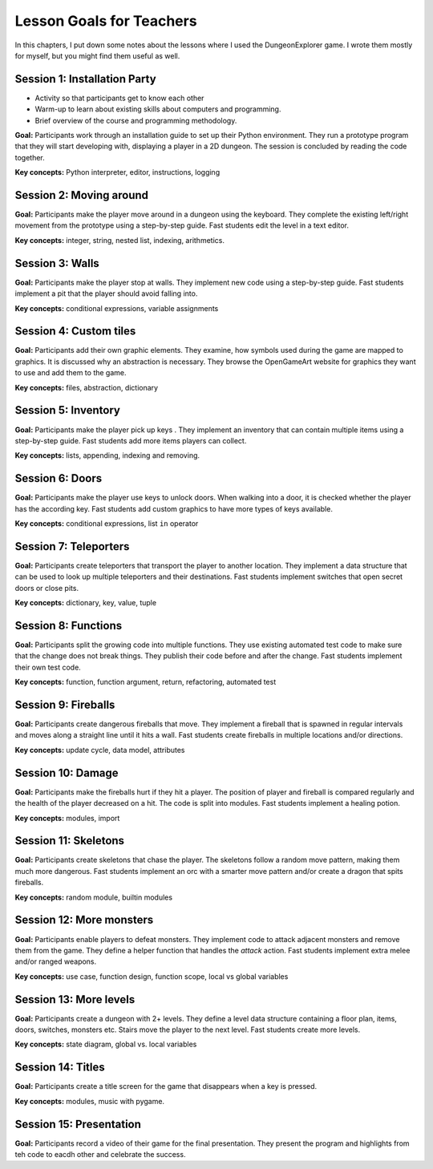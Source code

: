 
Lesson Goals for Teachers 
=========================

In this chapters, I put down some notes about the lessons where I used the DungeonExplorer game.
I wrote them mostly for myself, but you might find them useful as well.
    

Session 1: Installation Party
-----------------------------

* Activity so that participants get to know each other
* Warm-up to learn about existing skills about computers and programming.
* Brief overview of the course and programming methodology.

**Goal:** Participants work through an installation guide to set up their Python environment. They run a prototype program that they will start developing with, displaying a player in a 2D dungeon. The session is concluded by reading the code together.

**Key concepts:** Python interpreter, editor, instructions, logging

Session 2: Moving around
------------------------

**Goal:** Participants make the player move around in a dungeon using the keyboard.
They complete the existing left/right movement from the prototype using a step-by-step guide. Fast students edit the level in a text editor.

**Key concepts:** integer, string, nested list, indexing, arithmetics.

Session 3: Walls
----------------

**Goal:** Participants make the player stop at walls.
They implement new code using a step-by-step guide. Fast students implement a pit that the player should avoid falling into.

**Key concepts:** conditional expressions, variable assignments

Session 4: Custom tiles
-----------------------

**Goal:** Participants add their own graphic elements.
They examine, how symbols used during the game are mapped to graphics. It is discussed why an abstraction is necessary. They browse the OpenGameArt website for graphics they want to use and add them to the game.

**Key concepts:** files, abstraction, dictionary

Session 5: Inventory
--------------------

**Goal:** Participants make the player pick up keys .
They implement an inventory that can contain multiple items using a step-by-step guide. Fast students add more items players can collect.

**Key concepts:** lists, appending, indexing and removing.

Session 6: Doors
----------------

**Goal:** Participants make the player use keys to unlock doors.
When walking into a door, it is checked whether the player has the according key. Fast students add custom graphics to have more types of keys available.

**Key concepts:** conditional expressions, list ``in`` operator

Session 7: Teleporters
----------------------

**Goal:** Participants create teleporters that transport the player to another location.
They implement a data structure that can be used to look up multiple teleporters and their destinations.
Fast students implement switches that open secret doors or close pits.

**Key concepts:** dictionary, key, value, tuple

Session 8: Functions
--------------------

**Goal:** Participants split the growing code into multiple functions.
They use existing automated test code to make sure that the change does not break things. They publish their code before and after the change. Fast students implement their own test code.

**Key concepts:** function, function argument, return, refactoring, automated test

Session 9: Fireballs
--------------------

**Goal:** Participants create dangerous fireballs that move.
They implement a fireball that is spawned in regular intervals and moves along a straight line until it hits a wall. Fast students create fireballs in multiple locations and/or directions.

**Key concepts:** update cycle, data model, attributes

Session 10: Damage
------------------

**Goal:** Participants make the fireballs hurt if they hit a player.
The position of player and fireball is compared regularly and the health of the player decreased on a hit. The code is split into modules. Fast students implement a healing potion.

**Key concepts:** modules, import

Session 11: Skeletons
---------------------

**Goal:** Participants create skeletons that chase the player.
The skeletons follow a random move pattern, making them much more dangerous. Fast students implement an orc with a smarter move pattern and/or create a dragon that spits fireballs.

**Key concepts:** random module, builtin modules

Session 12: More monsters
-------------------------

**Goal:** Participants enable players to defeat monsters.
They implement code to attack adjacent monsters and remove them from the game. They define a helper function that handles the *attack* action. Fast students implement extra melee and/or ranged weapons.

**Key concepts:** use case, function design, function scope, local vs global variables

Session 13: More levels
-----------------------

**Goal:** Participants create a dungeon with 2+ levels.
They define a level data structure containing a floor plan, items, doors, switches, monsters etc. Stairs move the player to the next level. Fast students create more levels.

**Key concepts:** state diagram, global vs. local variables

Session 14: Titles
------------------

**Goal:** Participants create a title screen for the game that disappears when a key is pressed.

**Key concepts:** modules, music with pygame.

Session 15: Presentation
------------------------
**Goal:** Participants record a video of their game for the final presentation.
They present the program and highlights from teh code to eacdh other and celebrate the success.
